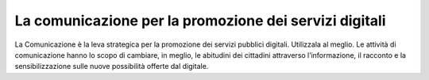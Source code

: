 La comunicazione per la promozione dei servizi digitali
=======================================================

La Comunicazione è la leva strategica per la promozione dei servizi pubblici digitali. Utilizzala al meglio. Le attività di comunicazione hanno lo scopo di cambiare, in meglio, le abitudini dei cittadini attraverso l’informazione, il racconto e la sensibilizzazione sulle nuove possibilità offerte dal digitale.

